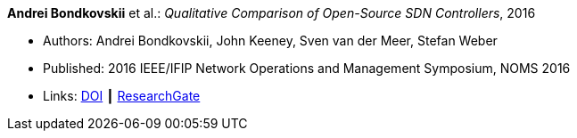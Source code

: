 *Andrei Bondkovskii* et al.: _Qualitative Comparison of Open-Source SDN Controllers_, 2016

* Authors: Andrei Bondkovskii, John Keeney, Sven van der Meer, Stefan Weber
* Published: 2016 IEEE/IFIP Network Operations and Management Symposium, NOMS 2016
* Links:
    link:https://doi.org/10.1109/NOMS.2016.7502921[DOI] ┃
    link:https://www.researchgate.net/publication/303564177_Qualitative_Comparison_of_Open-Source_SDN_Controllers[ResearchGate]
//ifdef::local[]
//* Local links:
//    link:/library/inproceedings/2010/bondkovskii-noms-2016.pdf[PDF]
//endif::[]


